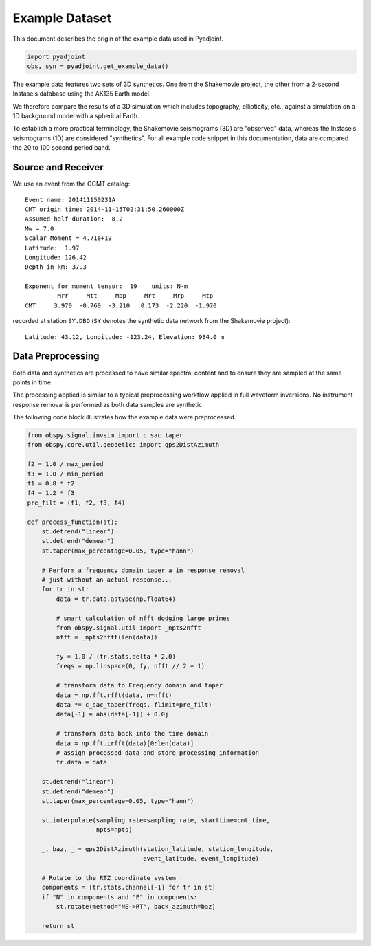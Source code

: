 Example Dataset
===============

This document describes the origin of the example data used in Pyadjoint.

.. code::

    import pyadjoint
    obs, syn = pyadjoint.get_example_data()


The example data features two sets of 3D synthetics. One from the Shakemovie
project, the other from a 2-second Instaseis database using the AK135 Earth
model.

We therefore compare the results of a 3D simulation which includes topography,
ellipticity, etc., against a simulation on a 1D background model with a
spherical Earth.

To establish a more practical terminology, the Shakemovie seismograms (3D)
are "observed" data, whereas the Instaseis seismograms (1D) are
considered "synthetics". For all example code snippet in this documentation,
data are compared the 20 to 100 second period band.

Source and Receiver
-------------------

We use an event from the GCMT catalog:

::

   Event name: 201411150231A
   CMT origin time: 2014-11-15T02:31:50.260000Z
   Assumed half duration:  8.2
   Mw = 7.0
   Scalar Moment = 4.71e+19
   Latitude:  1.97
   Longitude: 126.42
   Depth in km: 37.3

   Exponent for moment tensor:  19    units: N-m
            Mrr     Mtt     Mpp     Mrt     Mrp     Mtp
   CMT     3.970  -0.760  -3.210   0.173  -2.220  -1.970

recorded at station ``SY.DBO`` (``SY`` denotes the synthetic data
network from the Shakemovie project):

::

   Latitude: 43.12, Longitude: -123.24, Elevation: 984.0 m


Data Preprocessing
-------------------

Both data and synthetics are processed to have similar spectral content
and to ensure they are sampled at the same points in time.

The processing applied is similar to a typical preprocessing workflow
applied in full waveform inversions. No instrument response removal is performed
as both data samples are synthetic.

The following code block illustrates how the example data were preprocessed.

.. code:: python

    from obspy.signal.invsim import c_sac_taper
    from obspy.core.util.geodetics import gps2DistAzimuth
    
    f2 = 1.0 / max_period
    f3 = 1.0 / min_period
    f1 = 0.8 * f2
    f4 = 1.2 * f3
    pre_filt = (f1, f2, f3, f4)
    
    def process_function(st):
        st.detrend("linear")
        st.detrend("demean")
        st.taper(max_percentage=0.05, type="hann")
    
        # Perform a frequency domain taper a in response removal
        # just without an actual response...
        for tr in st:
            data = tr.data.astype(np.float64)
    
            # smart calculation of nfft dodging large primes
            from obspy.signal.util import _npts2nfft
            nfft = _npts2nfft(len(data))
    
            fy = 1.0 / (tr.stats.delta * 2.0)
            freqs = np.linspace(0, fy, nfft // 2 + 1)
    
            # transform data to Frequency domain and taper
            data = np.fft.rfft(data, n=nfft)
            data *= c_sac_taper(freqs, flimit=pre_filt)
            data[-1] = abs(data[-1]) + 0.0j

            # transform data back into the time domain
            data = np.fft.irfft(data)[0:len(data)]
            # assign processed data and store processing information
            tr.data = data
    
        st.detrend("linear")
        st.detrend("demean")
        st.taper(max_percentage=0.05, type="hann")
    
        st.interpolate(sampling_rate=sampling_rate, starttime=cmt_time,
                       npts=npts)
    
        _, baz, _ = gps2DistAzimuth(station_latitude, station_longitude,
                                    event_latitude, event_longitude)

        # Rotate to the RTZ coordinate system
        components = [tr.stats.channel[-1] for tr in st]
        if "N" in components and "E" in components:
            st.rotate(method="NE->RT", back_azimuth=baz)
    
        return st

